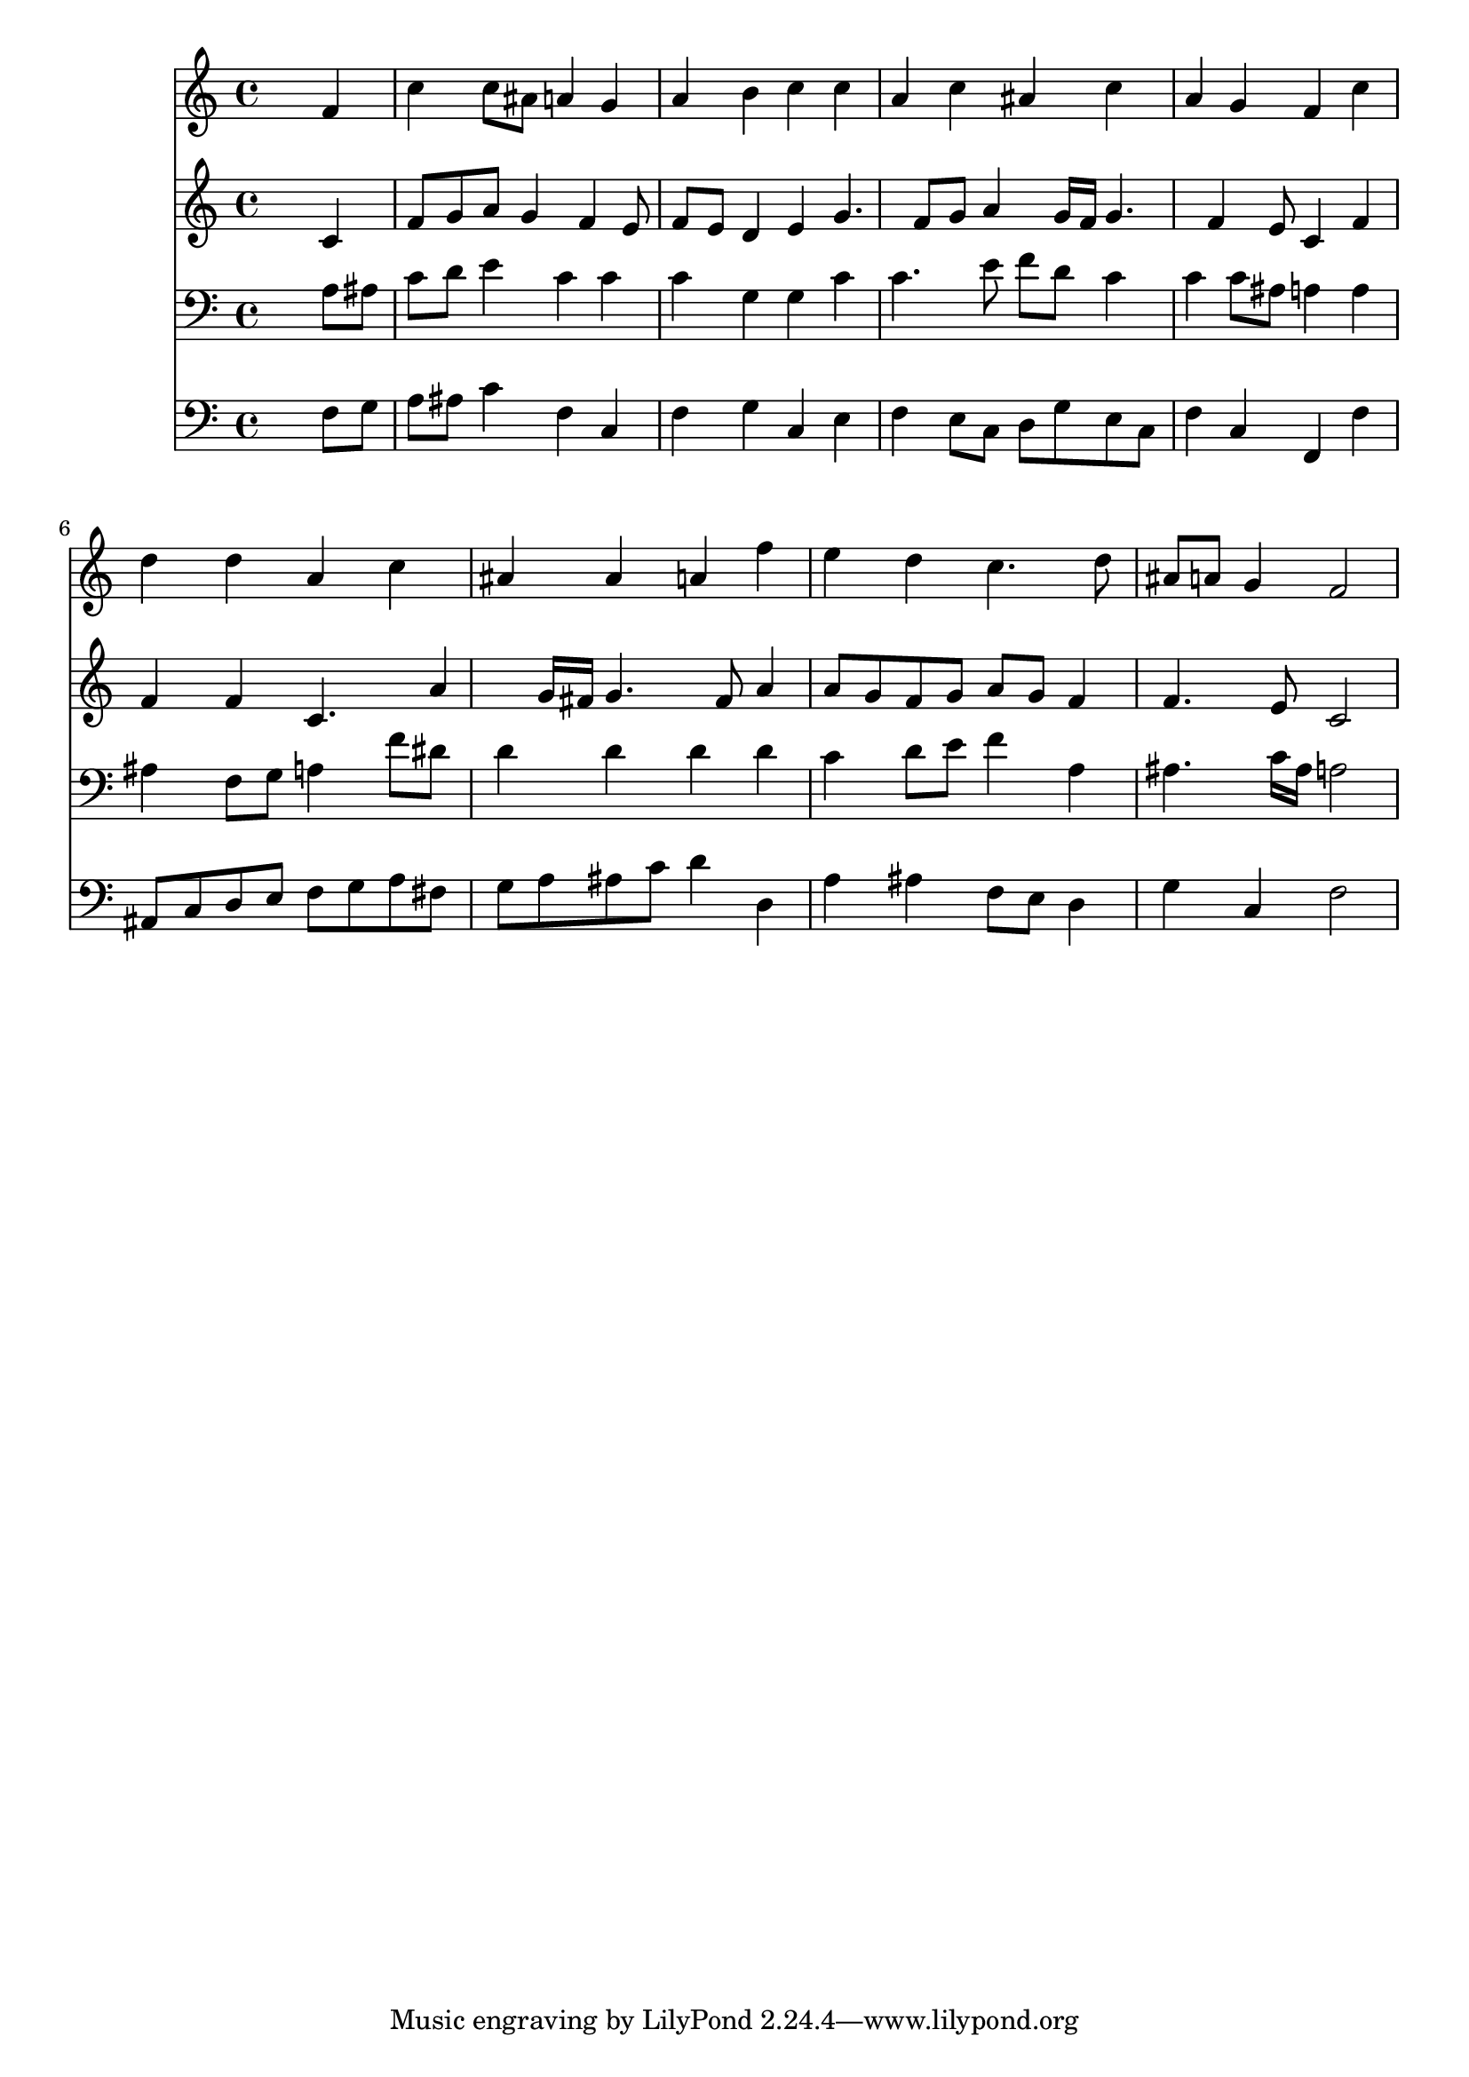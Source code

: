 % Lily was here -- automatically converted by /usr/local/lilypond/usr/bin/midi2ly from 043800b_.mid
\version "2.10.0"


trackAchannelA =  {
  
  \time 4/4 
  

  \key f \major
  
  \tempo 4 = 96 
  
}

trackA = <<
  \context Voice = channelA \trackAchannelA
>>


trackBchannelA = \relative c {
  
  % [SEQUENCE_TRACK_NAME] Instrument 1
  s2. f'4 |
  % 2
  c' c8 ais a4 g |
  % 3
  a b c c |
  % 4
  a c ais c |
  % 5
  a g f c' |
  % 6
  d d a c |
  % 7
  ais ais a f' |
  % 8
  e d c4. d8 |
  % 9
  ais a g4 f2 |
  % 10
  
}

trackB = <<
  \context Voice = channelA \trackBchannelA
>>


trackCchannelA =  {
  
  % [SEQUENCE_TRACK_NAME] Instrument 2
  
}

trackCchannelB = \relative c {
  s2. c'4 |
  % 2
  f8 g a g4 f e8 |
  % 3
  f e d4 e g4. f8 g a4 g16 f g4. f4 e8 c4 f |
  % 6
  f f c4. a'4 g16 fis g4. fis8 a4 |
  % 8
  a8 g f g a g f4 |
  % 9
  f4. e8 c2 |
  % 10
  
}

trackC = <<
  \context Voice = channelA \trackCchannelA
  \context Voice = channelB \trackCchannelB
>>


trackDchannelA =  {
  
  % [SEQUENCE_TRACK_NAME] Instrument 3
  
}

trackDchannelB = \relative c {
  s2. a'8 ais |
  % 2
  c d e4 c c |
  % 3
  c g g c |
  % 4
  c4. e8 f d c4 |
  % 5
  c c8 ais a4 a |
  % 6
  ais f8 g a4 f'8 dis |
  % 7
  d4 d d d |
  % 8
  c d8 e f4 a, |
  % 9
  ais4. c16 ais a2 |
  % 10
  
}

trackD = <<

  \clef bass
  
  \context Voice = channelA \trackDchannelA
  \context Voice = channelB \trackDchannelB
>>


trackEchannelA =  {
  
  % [SEQUENCE_TRACK_NAME] Instrument 4
  
}

trackEchannelB = \relative c {
  s2. f8 g |
  % 2
  a ais c4 f, c |
  % 3
  f g c, e |
  % 4
  f e8 c d g e c |
  % 5
  f4 c f, f' |
  % 6
  ais,8 c d e f g a fis |
  % 7
  g a ais c d4 d, |
  % 8
  a' ais f8 e d4 |
  % 9
  g c, f2 |
  % 10
  
}

trackE = <<

  \clef bass
  
  \context Voice = channelA \trackEchannelA
  \context Voice = channelB \trackEchannelB
>>


\score {
  <<
    \context Staff=trackB \trackB
    \context Staff=trackC \trackC
    \context Staff=trackD \trackD
    \context Staff=trackE \trackE
  >>
}
